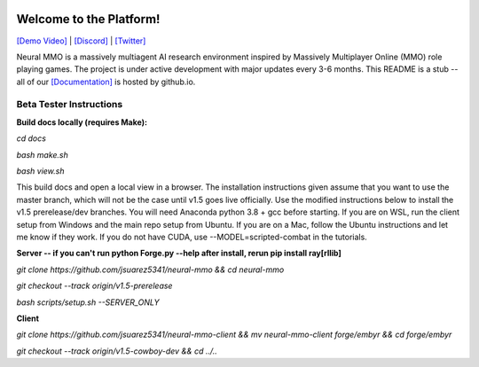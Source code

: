 
.. |icon| image:: docs/source/resource/icon/icon_pixel.png

.. figure:: /resource/image/splash.png

|icon| Welcome to the Platform!
###############################

`[Demo Video] <https://youtu.be/y_f77u9vlLQ>`_ | `[Discord] <https://discord.gg/BkMmFUC>`_ | `[Twitter] <https://twitter.com/jsuarez5341>`_

Neural MMO is a massively multiagent AI research environment inspired by Massively Multiplayer Online (MMO) role playing games. The project is under active development with major updates every 3-6 months. This README is a stub -- all of our `[Documentation] <https://jsuarez5341.github.io>`_ is hosted by github.io.

Beta Tester Instructions
************************

**Build docs locally (requires Make):**

*cd docs*

*bash make.sh*

*bash view.sh*

This build docs and open a local view in a browser. The installation instructions given assume that you want to use the master branch, which will not be the case until v1.5 goes live officially. Use the modified instructions below to install the v1.5 prerelease/dev branches. You will need Anaconda python 3.8 + gcc before starting. If you are on WSL, run the client setup from Windows and the main repo setup from Ubuntu. If you are on a Mac, follow the Ubuntu instructions and let me know if they work. If you do not have CUDA, use --MODEL=scripted-combat in the tutorials.

**Server -- if you can't run python Forge.py --help after install, rerun pip install ray[rllib]**

*git clone https://github.com/jsuarez5341/neural-mmo && cd neural-mmo*

*git checkout --track origin/v1.5-prerelease*

*bash scripts/setup.sh --SERVER_ONLY*


**Client**

*git clone https://github.com/jsuarez5341/neural-mmo-client && mv neural-mmo-client forge/embyr && cd forge/embyr*

*git checkout --track origin/v1.5-cowboy-dev && cd ../..*
